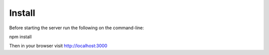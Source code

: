 Install
======

Before starting the server run the following on the command-line:

npm install

Then in your browser visit http://localhost:3000

